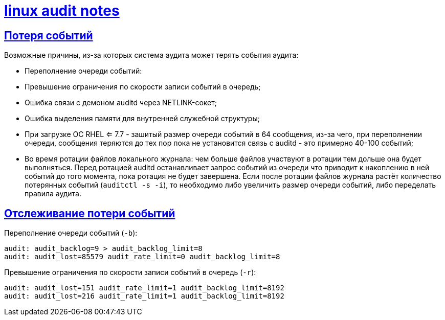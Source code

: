 = xref:index.html[linux audit notes]
:hardbreaks-option:
:sectlinks:
:table-caption: Таблица
:figure-caption: Изображение

== Потеря событий
Возможные причины, из-за которых система аудита может терять события аудита:

* Переполнение очереди событий:
* Превышение ограничения по скорости записи событий в очередь;
* Ошибка связи с демоном auditd через NETLINK-сокет;
* Ошибка выделения памяти для внутренней служебной структуры;
* При загрузке ОС RHEL <= 7.7 - зашитый размер очереди событий в 64 сообщения, из-за чего, при переполнении очереди, сообщения теряются до тех пор пока не установится связь с auditd - это примерно 40-100 событий;
* Во время ротации файлов локального журнала: чем больше файлов участвуют в ротации тем дольше она будет выполняться. Перед ротацией auditd останавливает запрос событий из очереди что приводит к накоплению в ней событий до того момента, пока ротация не будет завершена. Если после ротации файлов журнала растёт количество потерянных событий (`auditctl -s -i`), то необходимо либо увеличить размер очереди событий, либо переделать правила аудита.

== Отслеживание потери событий

Переполнение очереди событий (`-b`):
```
audit: audit_backlog=9 > audit_backlog_limit=8
audit: audit_lost=85579 audit_rate_limit=0 audit_backlog_limit=8
```

Превышение ограничения по скорости записи событий в очередь (`-r`):
```
audit: audit_lost=151 audit_rate_limit=1 audit_backlog_limit=8192
audit: audit_lost=216 audit_rate_limit=1 audit_backlog_limit=8192
```